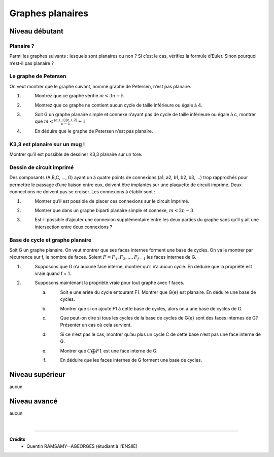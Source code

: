 ================================
Graphes planaires
================================

Niveau débutant
***********************

Planaire ?
----------------------------

Parmi les graphes suivants : lesquels sont planaires ou non ? Si c’est le cas, vérifiez la formule
d’Euler. Sinon pourquoi n’est-il pas planaire ?

.. image:: /assets/math/graph/exercice/p1d.png

Le graphe de Petersen
-------------------------

On veut montrer que le graphe suivant, nommé graphe de Petersen, n’est pas planaire.

.. image:: /assets/math/graph/exercice/p2d.png

1. \
	Montrez que ce graphe vérifie :math:`m < 3n-5`
2. \
	Montrez que ce graphe ne contient aucun cycle de taille inférieure ou égale à 4.
3. \
	Soit G un graphe planaire simple et connexe n’ayant pas de cycle de taille inférieure ou égale
	à c, montrer que :math:`m < \frac{(c+1)(c+2)}{c-1} + 1`
4. \
	En déduire que le graphe de Petersen n’est pas planaire.

K3,3 est planaire sur un mug !
----------------------------------------

Montrer qu’il est possible de dessiner K3,3 planaire sur un tore.

Dessin de circuit imprimé
----------------------------------------

Des composants (A,B,C, ..., G) ayant un à quatre points de connexions (a1, a2, b1, b2, b3, ...)
trop rapprochés pour permettre le passage d’une liaison entre eux, doivent être implantés sur une
plaquette de circuit imprimé. Deux connections ne doivent pas se croiser. Les connexions à établir
sont :

.. image:: /assets/math/graph/exercice/p4d.png

1. \
	Montrer qu’il est possible de placer ces connexions sur le circuit imprimé.
2. \
	Montrer que dans un graphe biparti planaire simple et connexe, :math:`m < 2n-3`
3. \
	Est-il possible d’ajouter une connexion supplémentaire entre les deux parties du graphe sans
	qu’il y ait une intersection entre deux connexions ?

Base de cycle et graphe planaire
----------------------------------------

Soit G un graphe planaire. On veut montrer que ses faces internes forment une base de cycles.
On va le montrer par récurrence sur f, le nombre de faces. Soient :math:`F = {F_1,F_2, ..., F_{f-1}}` les faces
internes de G.

1. \
		Supposons que G n’a aucune face interne, montrer qu’il n’a aucun cycle. En déduire que la
		propriété est vraie quand f = 1.

2. \
	Supposons maintenant la propriété vraie pour tout graphe avec f faces.

	(a) \
		Soit e une arête du cycle entourant F1. Montrer que G\{e} est planaire. En déduire une
		base de cycles.
	(b) \
		Montrer que si on ajoute F1 à cette base de cycles, alors on a une base de cycles de G.
	(c) \
		Que peut-on dire si tous les cycles de la base de cycles de G\{e} sont des faces internes
		de G? Présenter un cas où cela survient.
	(d) \
		Si ce n’est pas le cas, montrer qu’au plus un cycle C de cette base n’est pas une face
		interne de G.
	(e) \
		Montrer que :math:`C \bigoplus F1` est une face interne de G.
	(f) \
		En déduire que les faces internes de G forment une base de cycles.

Niveau supérieur
***********************

aucun

Niveau avancé
***********************

aucun

|

-----

**Crédits**
	* Quentin RAMSAMY--AGEORGES (étudiant à l'ENSIIE)